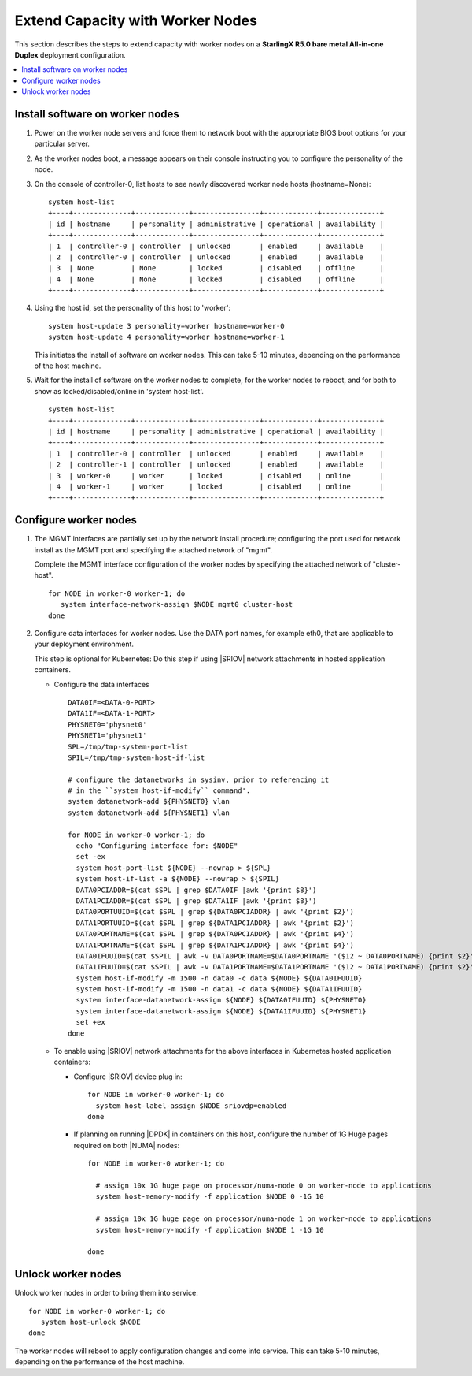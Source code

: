 =================================
Extend Capacity with Worker Nodes
=================================

This section describes the steps to extend capacity with worker nodes on a
**StarlingX R5.0 bare metal All-in-one Duplex** deployment configuration.

.. contents::
   :local:
   :depth: 1

--------------------------------
Install software on worker nodes
--------------------------------

#. Power on the worker node servers and force them to network boot with the
   appropriate BIOS boot options for your particular server.

#. As the worker nodes boot, a message appears on their console instructing
   you to configure the personality of the node.

#. On the console of controller-0, list hosts to see newly discovered worker node
   hosts (hostname=None):

   ::

      system host-list
      +----+--------------+-------------+----------------+-------------+--------------+
      | id | hostname     | personality | administrative | operational | availability |
      +----+--------------+-------------+----------------+-------------+--------------+
      | 1  | controller-0 | controller  | unlocked       | enabled     | available    |
      | 2  | controller-0 | controller  | unlocked       | enabled     | available    |
      | 3  | None         | None        | locked         | disabled    | offline      |
      | 4  | None         | None        | locked         | disabled    | offline      |
      +----+--------------+-------------+----------------+-------------+--------------+

#. Using the host id, set the personality of this host to 'worker':

   ::

      system host-update 3 personality=worker hostname=worker-0
      system host-update 4 personality=worker hostname=worker-1

   This initiates the install of software on worker nodes.
   This can take 5-10 minutes, depending on the performance of the host machine.

#. Wait for the install of software on the worker nodes to complete, for the
   worker nodes to reboot, and for both to show as locked/disabled/online in
   'system host-list'.

   ::

      system host-list
      +----+--------------+-------------+----------------+-------------+--------------+
      | id | hostname     | personality | administrative | operational | availability |
      +----+--------------+-------------+----------------+-------------+--------------+
      | 1  | controller-0 | controller  | unlocked       | enabled     | available    |
      | 2  | controller-1 | controller  | unlocked       | enabled     | available    |
      | 3  | worker-0     | worker      | locked         | disabled    | online       |
      | 4  | worker-1     | worker      | locked         | disabled    | online       |
      +----+--------------+-------------+----------------+-------------+--------------+

----------------------
Configure worker nodes
----------------------

#. The MGMT interfaces are partially set up by the network install procedure;
   configuring the port used for network install as the MGMT port and
   specifying the attached network of "mgmt".

   Complete the MGMT interface configuration of the worker nodes by specifying
   the attached network of "cluster-host".

   ::

      for NODE in worker-0 worker-1; do
         system interface-network-assign $NODE mgmt0 cluster-host
      done

#. Configure data interfaces for worker nodes. Use the DATA port names, for
   example eth0, that are applicable to your deployment environment.

   This step is optional for Kubernetes: Do this step if using |SRIOV| network
   attachments in hosted application containers.

   .. only:: starlingx

      .. important::

         This step is **required** for OpenStack.


   * Configure the data interfaces

     ::

        DATA0IF=<DATA-0-PORT>
        DATA1IF=<DATA-1-PORT>
        PHYSNET0='physnet0'
        PHYSNET1='physnet1'
        SPL=/tmp/tmp-system-port-list
        SPIL=/tmp/tmp-system-host-if-list

        # configure the datanetworks in sysinv, prior to referencing it
        # in the ``system host-if-modify`` command'.
        system datanetwork-add ${PHYSNET0} vlan
        system datanetwork-add ${PHYSNET1} vlan

        for NODE in worker-0 worker-1; do
          echo "Configuring interface for: $NODE"
          set -ex
          system host-port-list ${NODE} --nowrap > ${SPL}
          system host-if-list -a ${NODE} --nowrap > ${SPIL}
          DATA0PCIADDR=$(cat $SPL | grep $DATA0IF |awk '{print $8}')
          DATA1PCIADDR=$(cat $SPL | grep $DATA1IF |awk '{print $8}')
          DATA0PORTUUID=$(cat $SPL | grep ${DATA0PCIADDR} | awk '{print $2}')
          DATA1PORTUUID=$(cat $SPL | grep ${DATA1PCIADDR} | awk '{print $2}')
          DATA0PORTNAME=$(cat $SPL | grep ${DATA0PCIADDR} | awk '{print $4}')
          DATA1PORTNAME=$(cat $SPL | grep ${DATA1PCIADDR} | awk '{print $4}')
          DATA0IFUUID=$(cat $SPIL | awk -v DATA0PORTNAME=$DATA0PORTNAME '($12 ~ DATA0PORTNAME) {print $2}')
          DATA1IFUUID=$(cat $SPIL | awk -v DATA1PORTNAME=$DATA1PORTNAME '($12 ~ DATA1PORTNAME) {print $2}')
          system host-if-modify -m 1500 -n data0 -c data ${NODE} ${DATA0IFUUID}
          system host-if-modify -m 1500 -n data1 -c data ${NODE} ${DATA1IFUUID}
          system interface-datanetwork-assign ${NODE} ${DATA0IFUUID} ${PHYSNET0}
          system interface-datanetwork-assign ${NODE} ${DATA1IFUUID} ${PHYSNET1}
          set +ex
        done

   * To enable using |SRIOV| network attachments for the above interfaces in
     Kubernetes hosted application containers:

     * Configure |SRIOV| device plug in:

       ::

          for NODE in worker-0 worker-1; do
            system host-label-assign $NODE sriovdp=enabled
          done

     * If planning on running |DPDK| in containers on this host, configure the
       number of 1G Huge pages required on both |NUMA| nodes:

       ::

          for NODE in worker-0 worker-1; do

            # assign 10x 1G huge page on processor/numa-node 0 on worker-node to applications
            system host-memory-modify -f application $NODE 0 -1G 10

            # assign 10x 1G huge page on processor/numa-node 1 on worker-node to applications
            system host-memory-modify -f application $NODE 1 -1G 10

          done


.. only:: starlingx

   *************************************
   OpenStack-specific host configuration
   *************************************

   .. important::

      **This step is required only if the StarlingX OpenStack application
      (stx-openstack) will be installed.**

   #. **For OpenStack only:** Assign OpenStack host labels to the worker nodes in
      support of installing the stx-openstack manifest and helm-charts later.

      ::

         for NODE in worker-0 worker-1; do
           system host-label-assign $NODE  openstack-compute-node=enabled
           system host-label-assign $NODE  openvswitch=enabled
           system host-label-assign $NODE  sriov=enabled
         done

   #. **For OpenStack only:** Configure the host settings for the vSwitch.

      **If using OVS-DPDK vswitch, run the following commands:**

      Default recommendation for worker node is to use a single core on each
      numa-node for |OVS|-|DPDK| vswitch.  This should have been automatically
      configured, if not run the following command.

      ::

        for NODE in worker-0 worker-1; do

           # assign 1 core on processor/numa-node 0 on worker-node to vswitch
           system host-cpu-modify -f vswitch -p0 1 $NODE

           # assign 1 core on processor/numa-node 1 on worker-node to vswitch
           system host-cpu-modify -f vswitch -p1 1 $NODE

        done


      When using |OVS|-|DPDK|, configure 1x 1G huge page for vSwitch memory on
      each |NUMA| node where vswitch is running on this host, with the
      following command:

      ::

         for NODE in worker-0 worker-1; do

           # assign 1x 1G huge page on processor/numa-node 0 on worker-node to vswitch
           system host-memory-modify -f vswitch -1G 1 $NODE 0

           # assign 1x 1G huge page on processor/numa-node 0 on worker-node to vswitch
           system host-memory-modify -f vswitch -1G 1 $NODE 1

         done


      .. important::

         |VMs| created in an |OVS|-|DPDK| environment must be configured to use
         huge pages to enable networking and must use a flavor with property:
         hw:mem_page_size=large

         Configure the huge pages for |VMs| in an |OVS|-|DPDK| environment for
         this host with the command:

         ::

            for NODE in worker-0 worker-1; do

              # assign 10x 1G huge page on processor/numa-node 0 on worker-node to applications
              system host-memory-modify -f application -1G 10 $NODE 0

              # assign 10x 1G huge page on processor/numa-node 1 on worker-node to applications
              system host-memory-modify -f application -1G 10 $NODE 1

            done

   #. **For OpenStack only:** Setup disk partition for nova-local volume group,
      needed for stx-openstack nova ephemeral disks.

      ::

         for NODE in worker-0 worker-1; do
           echo "Configuring Nova local for: $NODE"
           ROOT_DISK=$(system host-show ${NODE} | grep rootfs | awk '{print $4}')
           ROOT_DISK_UUID=$(system host-disk-list ${NODE} --nowrap | grep ${ROOT_DISK} | awk '{print $2}')
           PARTITION_SIZE=10
           NOVA_PARTITION=$(system host-disk-partition-add -t lvm_phys_vol ${NODE} ${ROOT_DISK_UUID} ${PARTITION_SIZE})
           NOVA_PARTITION_UUID=$(echo ${NOVA_PARTITION} | grep -ow "| uuid | [a-z0-9\-]* |" | awk '{print $4}')
           system host-lvg-add ${NODE} nova-local
           system host-pv-add ${NODE} nova-local ${NOVA_PARTITION_UUID}
         done


-------------------
Unlock worker nodes
-------------------

Unlock worker nodes in order to bring them into service:

::

  for NODE in worker-0 worker-1; do
     system host-unlock $NODE
  done

The worker nodes will reboot to apply configuration changes and come into
service. This can take 5-10 minutes, depending on the performance of the host
machine.

